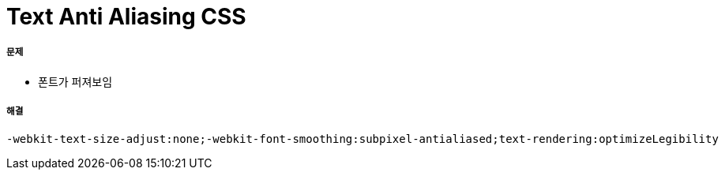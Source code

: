 = Text Anti Aliasing CSS

===== 문제
* 폰트가 퍼져보임

===== 해결

[source,css]
----
-webkit-text-size-adjust:none;-webkit-font-smoothing:subpixel-antialiased;text-rendering:optimizeLegibility
----
